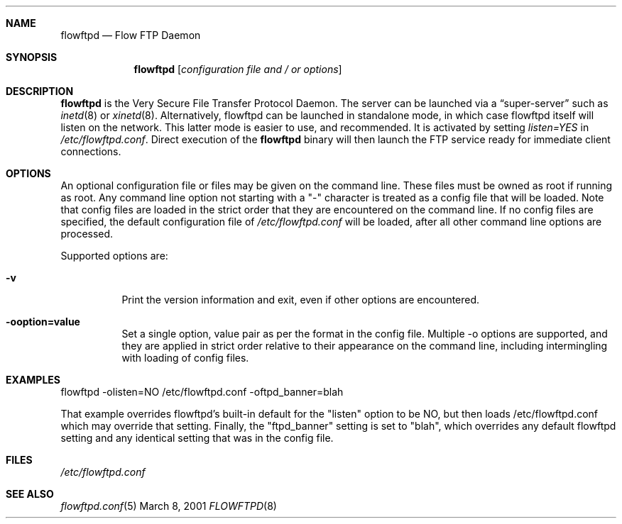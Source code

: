 .\" Copyright (c) 2001 Daniel Jacobowitz <dan@debian.org>
.Dd March 8, 2001
.Dt FLOWFTPD 8
.Sh NAME
.Nm flowftpd
.Nd Flow FTP Daemon
.Sh SYNOPSIS
.Nm flowftpd
.Op Ar configuration file and / or options
.Sh DESCRIPTION
.Nm flowftpd
is the Very Secure File Transfer Protocol Daemon. The server can be launched
via a
.Dq super-server
such as
.Xr inetd 8
or
.Xr xinetd 8 .
Alternatively, flowftpd can be launched in standalone mode, in which case flowftpd
itself will listen on the network. This latter mode is easier to use, and
recommended. It is activated by setting
.Pa listen=YES
in
.Pa /etc/flowftpd.conf .
Direct execution of the
.Nm flowftpd
binary will then launch the FTP service ready for immediate client connections.
.Sh OPTIONS
An optional
configuration file or files
may be given on the command line. These files must be owned as root if running
as root. Any command line option not starting with a "-" character is treated
as a config file that will be loaded. Note that config files are loaded in the
strict order that they are encountered on the command line.
If no config files are specified, the default configuration file of
.Pa /etc/flowftpd.conf
will be loaded, after all other command line options are processed.
.Pp
Supported options are:
.Bl -tag -width Ds
.It Fl v
Print the version information and exit, even if other options are encountered.
.It Fl ooption=value
Set a single option, value pair as per the format in the config file. Multiple
-o options are supported, and they are applied in strict order relative to
their appearance on the command line, including intermingling with loading of
config files.
.El
.Sh EXAMPLES
flowftpd -olisten=NO /etc/flowftpd.conf -oftpd_banner=blah
.Pp
That example overrides flowftpd's built-in default for the "listen" option to be
NO, but then loads /etc/flowftpd.conf which may override that setting. Finally,
the "ftpd_banner" setting is set to "blah", which overrides any default flowftpd
setting and any identical setting that was in the config file.
.Sh FILES
.Pa /etc/flowftpd.conf
.Sh SEE ALSO
.Xr flowftpd.conf 5
.end
